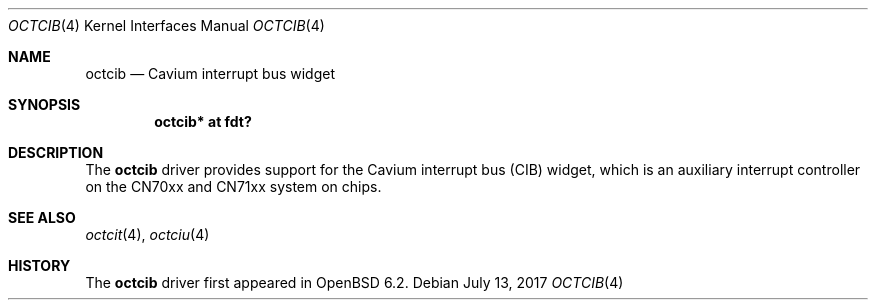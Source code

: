 .\"	$OpenBSD: octcib.4,v 1.1 2017/07/13 12:54:50 visa Exp $
.\"
.\" Copyright (c) 2017 Visa Hankala
.\"
.\" Permission to use, copy, modify, and distribute this software for any
.\" purpose with or without fee is hereby granted, provided that the above
.\" copyright notice and this permission notice appear in all copies.
.\"
.\" THE SOFTWARE IS PROVIDED "AS IS" AND THE AUTHOR DISCLAIMS ALL WARRANTIES
.\" WITH REGARD TO THIS SOFTWARE INCLUDING ALL IMPLIED WARRANTIES OF
.\" MERCHANTABILITY AND FITNESS. IN NO EVENT SHALL THE AUTHOR BE LIABLE FOR
.\" ANY SPECIAL, DIRECT, INDIRECT, OR CONSEQUENTIAL DAMAGES OR ANY DAMAGES
.\" WHATSOEVER RESULTING FROM LOSS OF USE, DATA OR PROFITS, WHETHER IN AN
.\" ACTION OF CONTRACT, NEGLIGENCE OR OTHER TORTIOUS ACTION, ARISING OUT OF
.\" OR IN CONNECTION WITH THE USE OR PERFORMANCE OF THIS SOFTWARE.
.\"
.Dd $Mdocdate: July 13 2017 $
.Dt OCTCIB 4 octeon
.Os
.Sh NAME
.Nm octcib
.Nd Cavium interrupt bus widget
.Sh SYNOPSIS
.Cd "octcib* at fdt?"
.Sh DESCRIPTION
The
.Nm
driver provides support for the Cavium interrupt bus (CIB) widget,
which is an auxiliary interrupt controller on the CN70xx and CN71xx
system on chips.
.Sh SEE ALSO
.Xr octcit 4 ,
.Xr octciu 4
.Sh HISTORY
The
.Nm
driver first appeared in
.Ox 6.2 .
